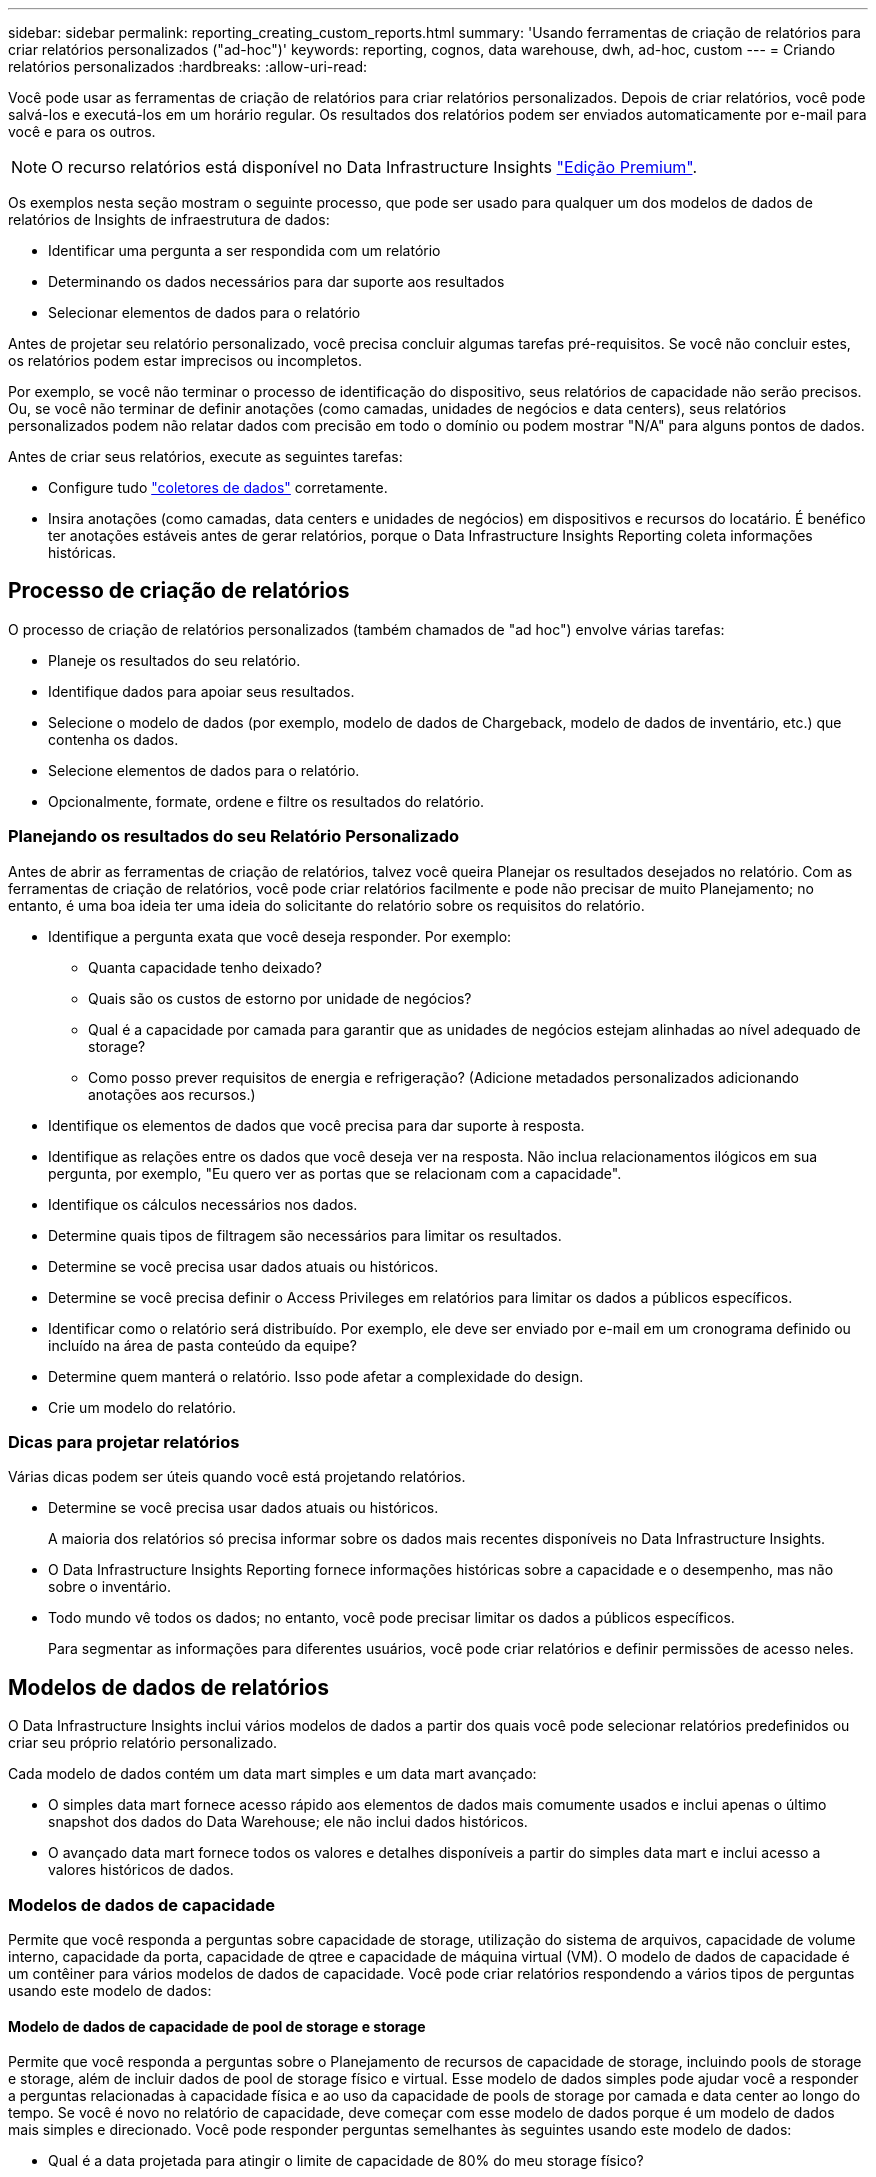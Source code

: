 ---
sidebar: sidebar 
permalink: reporting_creating_custom_reports.html 
summary: 'Usando ferramentas de criação de relatórios para criar relatórios personalizados ("ad-hoc")' 
keywords: reporting, cognos, data warehouse, dwh, ad-hoc, custom 
---
= Criando relatórios personalizados
:hardbreaks:
:allow-uri-read: 


[role="lead"]
Você pode usar as ferramentas de criação de relatórios para criar relatórios personalizados. Depois de criar relatórios, você pode salvá-los e executá-los em um horário regular. Os resultados dos relatórios podem ser enviados automaticamente por e-mail para você e para os outros.


NOTE: O recurso relatórios está disponível no Data Infrastructure Insights link:concept_subscribing_to_cloud_insights.html["Edição Premium"].

Os exemplos nesta seção mostram o seguinte processo, que pode ser usado para qualquer um dos modelos de dados de relatórios de Insights de infraestrutura de dados:

* Identificar uma pergunta a ser respondida com um relatório
* Determinando os dados necessários para dar suporte aos resultados
* Selecionar elementos de dados para o relatório


Antes de projetar seu relatório personalizado, você precisa concluir algumas tarefas pré-requisitos. Se você não concluir estes, os relatórios podem estar imprecisos ou incompletos.

Por exemplo, se você não terminar o processo de identificação do dispositivo, seus relatórios de capacidade não serão precisos. Ou, se você não terminar de definir anotações (como camadas, unidades de negócios e data centers), seus relatórios personalizados podem não relatar dados com precisão em todo o domínio ou podem mostrar "N/A" para alguns pontos de dados.

Antes de criar seus relatórios, execute as seguintes tarefas:

* Configure tudo link:task_configure_data_collectors.html["coletores de dados"] corretamente.
* Insira anotações (como camadas, data centers e unidades de negócios) em dispositivos e recursos do locatário. É benéfico ter anotações estáveis antes de gerar relatórios, porque o Data Infrastructure Insights Reporting coleta informações históricas.




== Processo de criação de relatórios

O processo de criação de relatórios personalizados (também chamados de "ad hoc") envolve várias tarefas:

* Planeje os resultados do seu relatório.
* Identifique dados para apoiar seus resultados.
* Selecione o modelo de dados (por exemplo, modelo de dados de Chargeback, modelo de dados de inventário, etc.) que contenha os dados.
* Selecione elementos de dados para o relatório.
* Opcionalmente, formate, ordene e filtre os resultados do relatório.




=== Planejando os resultados do seu Relatório Personalizado

Antes de abrir as ferramentas de criação de relatórios, talvez você queira Planejar os resultados desejados no relatório. Com as ferramentas de criação de relatórios, você pode criar relatórios facilmente e pode não precisar de muito Planejamento; no entanto, é uma boa ideia ter uma ideia do solicitante do relatório sobre os requisitos do relatório.

* Identifique a pergunta exata que você deseja responder. Por exemplo:
+
** Quanta capacidade tenho deixado?
** Quais são os custos de estorno por unidade de negócios?
** Qual é a capacidade por camada para garantir que as unidades de negócios estejam alinhadas ao nível adequado de storage?
** Como posso prever requisitos de energia e refrigeração? (Adicione metadados personalizados adicionando anotações aos recursos.)


* Identifique os elementos de dados que você precisa para dar suporte à resposta.
* Identifique as relações entre os dados que você deseja ver na resposta. Não inclua relacionamentos ilógicos em sua pergunta, por exemplo, "Eu quero ver as portas que se relacionam com a capacidade".
* Identifique os cálculos necessários nos dados.
* Determine quais tipos de filtragem são necessários para limitar os resultados.
* Determine se você precisa usar dados atuais ou históricos.
* Determine se você precisa definir o Access Privileges em relatórios para limitar os dados a públicos específicos.
* Identificar como o relatório será distribuído. Por exemplo, ele deve ser enviado por e-mail em um cronograma definido ou incluído na área de pasta conteúdo da equipe?
* Determine quem manterá o relatório. Isso pode afetar a complexidade do design.
* Crie um modelo do relatório.




=== Dicas para projetar relatórios

Várias dicas podem ser úteis quando você está projetando relatórios.

* Determine se você precisa usar dados atuais ou históricos.
+
A maioria dos relatórios só precisa informar sobre os dados mais recentes disponíveis no Data Infrastructure Insights.

* O Data Infrastructure Insights Reporting fornece informações históricas sobre a capacidade e o desempenho, mas não sobre o inventário.
* Todo mundo vê todos os dados; no entanto, você pode precisar limitar os dados a públicos específicos.
+
Para segmentar as informações para diferentes usuários, você pode criar relatórios e definir permissões de acesso neles.





== Modelos de dados de relatórios

O Data Infrastructure Insights inclui vários modelos de dados a partir dos quais você pode selecionar relatórios predefinidos ou criar seu próprio relatório personalizado.

Cada modelo de dados contém um data mart simples e um data mart avançado:

* O simples data mart fornece acesso rápido aos elementos de dados mais comumente usados e inclui apenas o último snapshot dos dados do Data Warehouse; ele não inclui dados históricos.
* O avançado data mart fornece todos os valores e detalhes disponíveis a partir do simples data mart e inclui acesso a valores históricos de dados.




=== Modelos de dados de capacidade

Permite que você responda a perguntas sobre capacidade de storage, utilização do sistema de arquivos, capacidade de volume interno, capacidade da porta, capacidade de qtree e capacidade de máquina virtual (VM). O modelo de dados de capacidade é um contêiner para vários modelos de dados de capacidade. Você pode criar relatórios respondendo a vários tipos de perguntas usando este modelo de dados:



==== Modelo de dados de capacidade de pool de storage e storage

Permite que você responda a perguntas sobre o Planejamento de recursos de capacidade de storage, incluindo pools de storage e storage, além de incluir dados de pool de storage físico e virtual. Esse modelo de dados simples pode ajudar você a responder a perguntas relacionadas à capacidade física e ao uso da capacidade de pools de storage por camada e data center ao longo do tempo. Se você é novo no relatório de capacidade, deve começar com esse modelo de dados porque é um modelo de dados mais simples e direcionado. Você pode responder perguntas semelhantes às seguintes usando este modelo de dados:

* Qual é a data projetada para atingir o limite de capacidade de 80% do meu storage físico?
* Qual é a capacidade de storage físico em um array para uma determinada camada?
* Qual é a minha capacidade de armazenamento por fabricante e família, bem como por data center?
* Qual é a tendência de utilização do storage em um array para todas as camadas?
* Quais são os meus 10 principais sistemas de storage com maior utilização?
* Qual é a tendência de utilização do storage dos pools de storage?
* Quanta capacidade já está alocada?
* Que capacidade está disponível para alocação?




==== Modelo de dados de utilização do sistema de arquivos

Esse modelo de dados fornece visibilidade sobre a utilização de capacidade por hosts no nível do sistema de arquivos. Os administradores podem determinar a capacidade alocada e usada por sistema de arquivos, determinar o tipo de sistema de arquivos e identificar estatísticas de tendências por tipo de sistema de arquivos. Você pode responder às seguintes perguntas usando este modelo de dados:

* Qual é o tamanho do sistema de arquivos?
* Onde os dados são mantidos e como eles são acessados, por exemplo, local ou SAN?
* Quais são as tendências históricas para a capacidade do sistema de arquivos? Então, com base nisso, o que podemos prever para as necessidades futuras?




==== Modelo de dados de capacidade de volume interno

Permite que você responda a perguntas sobre o volume interno usado, a capacidade alocada e o uso da capacidade ao longo do tempo:

* Que volumes internos têm uma utilização superior a um limite predefinido?
* Que volumes internos correm o risco de ficar sem capacidade com base numa tendência? 8 qual é a capacidade usada versus a capacidade alocada em nossos volumes internos?




==== Modelo de dados de capacidade da porta

Permite que você responda perguntas sobre conetividade da porta do switch, status da porta e velocidade da porta ao longo do tempo. Você pode responder perguntas semelhantes às seguintes para ajudá-lo a Planejar a compra de novos switches: Como posso criar uma previsão de consumo de porta que preveja a disponibilidade de recursos (portas) (de acordo com o data center, fornecedor de switch e velocidade da porta)?

* Quais portas provavelmente ficarão sem capacidade, fornecendo velocidade de dados, data center, fornecedor e número de portas de host e storage?
* Quais são as tendências de capacidade da porta do switch ao longo do tempo?
* Quais são as velocidades da porta?
* Que tipo de capacidade de porta é necessária e que organização está prestes a ficar sem um determinado tipo de porta ou fornecedor?
* Qual é o momento ideal para comprar essa capacidade e disponibilizá-la?




==== Modelo de dados de capacidade Qtree

Permite que você reduza a utilização de qtree (com dados como a capacidade usada versus a capacidade alocada) ao longo do tempo. Você pode exibir as informações por dimensões diferentes, por exemplo, por entidade de negócios, aplicativo, nível e nível de serviço. Você pode responder às seguintes perguntas usando este modelo de dados:

* Qual é a capacidade usada para qtrees versus os limites definidos por aplicativo ou entidade de negócios?
* Quais são as tendências da nossa capacidade usada e livre para que possamos fazer o Planejamento de capacidade?
* Quais entidades de negócios estão usando mais capacidade?
* Quais aplicações consomem mais capacidade?




==== Modelo de dados de capacidade da VM

Permite que você comunique seu ambiente virtual e seu uso de capacidade. Esse modelo de dados permite gerar relatórios sobre alterações no uso da capacidade ao longo do tempo para VMs e armazenamentos de dados. O modelo de dados também fornece thin Provisioning e dados de chargeback da máquina virtual.

* Como posso determinar o chargeback de capacidade com base na capacidade provisionada para VMs e armazenamentos de dados?
* Que capacidade não é usada pelas VMs e que parte do não utilizado é livre, órfão ou outra?
* O que precisamos comprar com base nas tendências de consumo?
* Quais são as minhas economias em eficiência de storage obtidas com o uso de tecnologias de thin Provisioning e deduplicação de storage?


As capacidades no modelo de dados de capacidade da VM são retiradas de discos virtuais (VMDKs). Isso significa que o tamanho provisionado de uma VM usando o modelo de dados de capacidade da VM é o tamanho de seus discos virtuais. Isso é diferente da capacidade provisionada na visualização máquinas virtuais no Data Infrastructure Insights, que mostra o tamanho provisionado para a própria VM.



==== Modelo de dados de capacidade de volume

Permite analisar todos os aspectos dos volumes no locatário e organizar os dados por fornecedor, modelo, categoria, nível de serviço e data center.

Você pode visualizar a capacidade relacionada a volumes órfãos, volumes não utilizados e volumes de proteção (usados para replicação). Você também pode ver diferentes tecnologias de volume (iSCSI ou FC) e comparar volumes virtuais com volumes não virtuais para problemas de virtualização de storage.

Você pode responder perguntas semelhantes às seguintes com este modelo de dados:

* Que volumes têm uma utilização superior a um limite predefinido?
* Qual é a tendência no meu data center para capacidade de volume órfã?
* Quanto da capacidade do meu data center é virtualizada ou thin Provisioning?
* Quanto da capacidade do meu data center deve ser reservada para replicação?




=== Modelo de dados de chargeback

Permite que você responda perguntas sobre a capacidade usada e a capacidade alocada em recursos de armazenamento (volumes, volumes internos e qtrees). Esse modelo de dados fornece informações de chargeback de capacidade de storage e responsabilidade por hosts, aplicações e entidades de negócios, além de incluir dados atuais e históricos. Os dados do relatório podem ser categorizados por nível de serviço e camada de storage.

Você pode usar esse modelo de dados para gerar relatórios de chargeback encontrando a quantidade de capacidade usada por uma entidade de negócios. Esse modelo de dados permite criar relatórios unificados de vários protocolos (incluindo nas, SAN, FC e iSCSI).

* Para storage sem volumes internos, os relatórios de chargeback mostram chargeback por volumes.
* Para armazenamento com volumes internos:
+
** Se as entidades empresariais forem atribuídas a volumes, os relatórios de chargeback mostrarão chargeback por volumes.
** Se as entidades de negócios não forem atribuídas a volumes, mas atribuídas a qtrees, os relatórios de chargeback mostram chargeback por qtrees.
** Se as entidades de negócios não forem atribuídas a volumes e não forem atribuídas a qtrees, os relatórios de chargeback mostrarão o volume interno.
** A decisão de mostrar o chargeback por volume, qtree ou volume interno é tomada por cada volume interno, portanto, é possível que diferentes volumes internos no mesmo pool de storage mostrem o chargeback em diferentes níveis.




Os factos da capacidade são eliminados após um intervalo de tempo predefinido. Para obter detalhes, consulte processos de Data Warehouse.

Os relatórios que usam o modelo de dados Chargeback podem exibir valores diferentes dos relatórios que usam o modelo de dados de capacidade de armazenamento.

* Para storage arrays que não são sistemas de storage NetApp, os dados de ambos os modelos de dados são os mesmos.
* Para sistemas de armazenamento NetApp e Celerra, o modelo de dados de chargeback usa uma única camada (de volumes, volumes internos ou qtrees) para basear suas cobranças, enquanto o modelo de dados de capacidade de armazenamento usa várias camadas (de volumes e volumes internos) para basear suas cobranças.




=== Modelo de dados de inventário

Permite que você responda perguntas sobre recursos de inventário, incluindo hosts, sistemas de armazenamento, switches, discos, fitas, qtrees, cotas, máquinas e servidores virtuais e dispositivos genéricos. O modelo de dados de inventário inclui vários sub-marts que permitem visualizar informações sobre replicações, caminhos FC, caminhos iSCSI, caminhos NFS e violações. O modelo de dados de inventário não inclui dados históricos. Perguntas que você pode responder com esses dados

* Que ativos tenho e onde estão?
* Quem está usando os ativos?
* Que tipos de dispositivos tenho e quais são os componentes desses dispositivos?
* Quantos hosts por SO tenho e quantas portas existem nesses hosts?
* Quais arrays de storage por fornecedor existem em cada data center?
* Quantos switches por fornecedor tenho em cada data center?
* Quantas portas não são licenciadas?
* Quais fitas de fornecedores estamos usando e quantas portas existem em cada fita?re todos os dispositivos genéricos identificados antes de começarmos a trabalhar em relatórios?
* Quais são os caminhos entre hosts e volumes ou fitas de armazenamento?
* Quais são os caminhos entre dispositivos genéricos e volumes ou fitas de armazenamento?
* Quantas violações de cada tipo tenho por data center?
* Para cada volume replicado, quais são os volumes de origem e destino?
* Tenho alguma incompatibilidade de firmware ou incompatibilidade de velocidade de porta entre HBAs de host Fibre Channel e switches?




=== Modelo de dados de desempenho

Permite responder a perguntas sobre a performance de volumes, volumes de aplicações, volumes internos, switches, aplicações, VMs, VMDKs, ESX versus VM, hosts e nós de aplicações. Muitos desses reportam dados _Hourly_, _Daily_ ou ambos. Usando esse modelo de dados, você pode criar relatórios que respondem a vários tipos de perguntas de gerenciamento de desempenho:

* Que volumes ou volumes internos não foram usados ou acessados durante um período específico?
* Podemos identificar qualquer potencial configuração incorreta para armazenamento de um aplicativo (não utilizado)?
* Qual foi o padrão geral de comportamento de acesso para um aplicativo?
* Os volumes em camadas são atribuídos apropriadamente para um determinado aplicativo?
* Poderíamos usar um storage mais barato para uma aplicação atualmente em execução sem afetar a performance da aplicação?
* Quais são os aplicativos que estão produzindo mais acessos ao armazenamento configurado atualmente?


Quando você usa as tabelas de desempenho do switch, você pode obter as seguintes informações:

* O tráfego do meu host por meio de portas conetadas é equilibrado?
* Quais switches ou portas estão exibindo um grande número de erros?
* Quais são os switches mais usados com base no desempenho da porta?
* Quais são os switches subutilizados com base no desempenho da porta?
* Qual é a taxa de transferência de tendências do host com base no desempenho da porta?
* Qual é a utilização de performance dos últimos X dias para um host, sistema de storage, fita ou switch especificados?
* Quais dispositivos estão produzindo tráfego em um switch específico (por exemplo, quais dispositivos são responsáveis pelo uso de um switch altamente utilizado)?
* Qual é a taxa de transferência para uma unidade de negócios específica em nosso ambiente?


Ao usar as tabelas de desempenho do disco, você pode obter as seguintes informações:

* Qual é a taxa de transferência para um pool de storage especificado com base em dados de desempenho de disco?
* Qual é o pool de storage mais usado?
* Qual é a utilização média de disco para um storage específico?
* Qual é a tendência de uso para um sistema de storage ou pool de storage com base em dados de desempenho de disco?
* Qual é a tendência de uso do disco para um pool de storage específico?


Ao usar tabelas de desempenho VM e VMDK, você pode obter as seguintes informações:

* O meu ambiente virtual está a funcionar de forma ideal?
* Quais VMDKs relatam as cargas de trabalho mais altas?
* Como posso usar o desempenho relatado de VMDs mapeados para diferentes datastores para tomar decisões sobre a redisposição em camadas.


O modelo de dados de performance inclui informações que ajudam a determinar a adequação das camadas, configurações incorretas de storage das aplicações e últimos tempos de acesso de volumes e volumes internos. Esse modelo de dados fornece dados como tempos de resposta, IOPs, taxa de transferência, número de gravações pendentes e status acessado.



=== Modelo de dados de eficiência de storage

Permite controlar a pontuação e o potencial de eficiência de storage ao longo do tempo. Este modelo de dados armazena medições não apenas da capacidade provisionada, mas também da quantidade que é usada ou consumida (a medição física). Por exemplo, quando o thin Provisioning é ativado, o Data Infrastructure Insights indica a quantidade de capacidade obtida do dispositivo. Você também pode usar esse modelo para determinar a eficiência quando a deduplicação está ativada. Você pode responder a várias perguntas usando o data mart de eficiência de storage:

* Quais são nossas economias em eficiência de storage como resultado da implementação de tecnologias de thin Provisioning e deduplicação?
* Quais são as economias de storage nos data centers?
* Com base nas tendências históricas de capacidade, quando precisamos adquirir armazenamento adicional?
* Qual seria o ganho de capacidade se habilitássemos tecnologias como thin Provisioning e deduplicação?
* Quanto à capacidade de armazenamento, estou em risco agora?




=== Tabelas de fato e dimensões do modelo de dados

Cada modelo de dados inclui tabelas de fato e dimensão.

* Tabelas de fatos: Contêm dados medidos, por exemplo, quantidade, capacidade bruta e utilizável. Contém chaves estrangeiras para tabelas de dimensões.
* Tabelas dimensionais: Contêm informações descritivas sobre fatos, por exemplo, data center e unidades de negócios. Uma dimensão é uma estrutura, muitas vezes composta de hierarquias, que categoriza os dados. Atributos dimensionais ajudam a descrever os valores dimensionais.


Usando atributos de dimensão diferentes ou múltiplos (vistos como colunas nos relatórios), você constrói relatórios que acessam dados para cada dimensão descrita no modelo de dados.



=== Cores usadas em elementos de modelo de dados

As cores dos elementos do modelo de dados têm indicações diferentes.

* Ativos amarelos: Representam medições.
* Ativos não amarelos: Representam atributos. Esses valores não agregam.




=== Usando vários modelos de dados em um relatório

Normalmente, você usa um modelo de dados por relatório. No entanto, você pode escrever um relatório que combine dados de vários modelos de dados.

Para escrever um relatório que combine dados de vários modelos de dados, escolha um dos modelos de dados a utilizar como base e, em seguida, escreva consultas SQL para aceder aos dados a partir dos marts de dados adicionais. Você pode usar o recurso junção SQL para combinar os dados das diferentes consultas em uma única consulta que você pode usar para escrever o relatório.

Por exemplo, digamos que você deseja a capacidade atual para cada storage array e deseja capturar anotações personalizadas nos arrays. Você pode criar o relatório usando o modelo de dados de capacidade de armazenamento. Você pode usar os elementos das tabelas de capacidade e dimensão atuais e adicionar uma consulta SQL separada para acessar as informações de anotações no modelo de dados de inventário. Finalmente, você pode combinar os dados vinculando os dados de armazenamento de inventário à tabela dimensão de armazenamento usando o nome de armazenamento e os critérios de associação.
